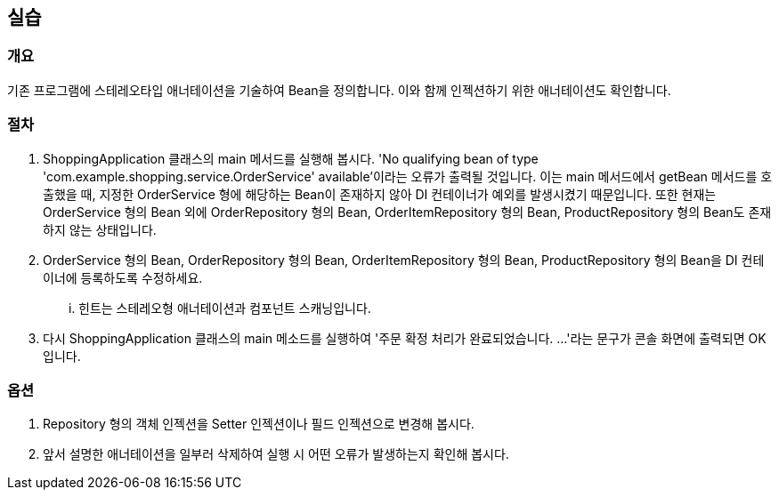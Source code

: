 == 실습

=== 개요
기존 프로그램에 스테레오타입 애너테이션을 기술하여 Bean을 정의합니다. 이와 함께 인젝션하기 위한 애너테이션도 확인합니다.

=== 절차
. ShoppingApplication 클래스의 main 메서드를 실행해 봅시다. 'No qualifying bean of type 'com.example.shopping.service.OrderService' available'이라는 오류가 출력될 것입니다. 이는 main 메서드에서 getBean 메서드를 호출했을 때, 지정한 OrderService 형에 해당하는 Bean이 존재하지 않아 DI 컨테이너가 예외를 발생시켰기 때문입니다. 또한 현재는 OrderService 형의 Bean 외에 OrderRepository 형의 Bean, OrderItemRepository 형의 Bean, ProductRepository 형의 Bean도 존재하지 않는 상태입니다.

. OrderService 형의 Bean, OrderRepository 형의 Bean, OrderItemRepository 형의 Bean, ProductRepository 형의 Bean을 DI 컨테이너에 등록하도록 수정하세요.
... 힌트는 스테레오형 애너테이션과 컴포넌트 스캐닝입니다.

. 다시 ShoppingApplication 클래스의 main 메소드를 실행하여 '주문 확정 처리가 완료되었습니다. ...'라는 문구가 콘솔 화면에 출력되면 OK입니다.

=== 옵션

. Repository 형의 객체 인젝션을 Setter 인젝션이나 필드 인젝션으로 변경해 봅시다.

. 앞서 설명한 애너테이션을 일부러 삭제하여 실행 시 어떤 오류가 발생하는지 확인해 봅시다.